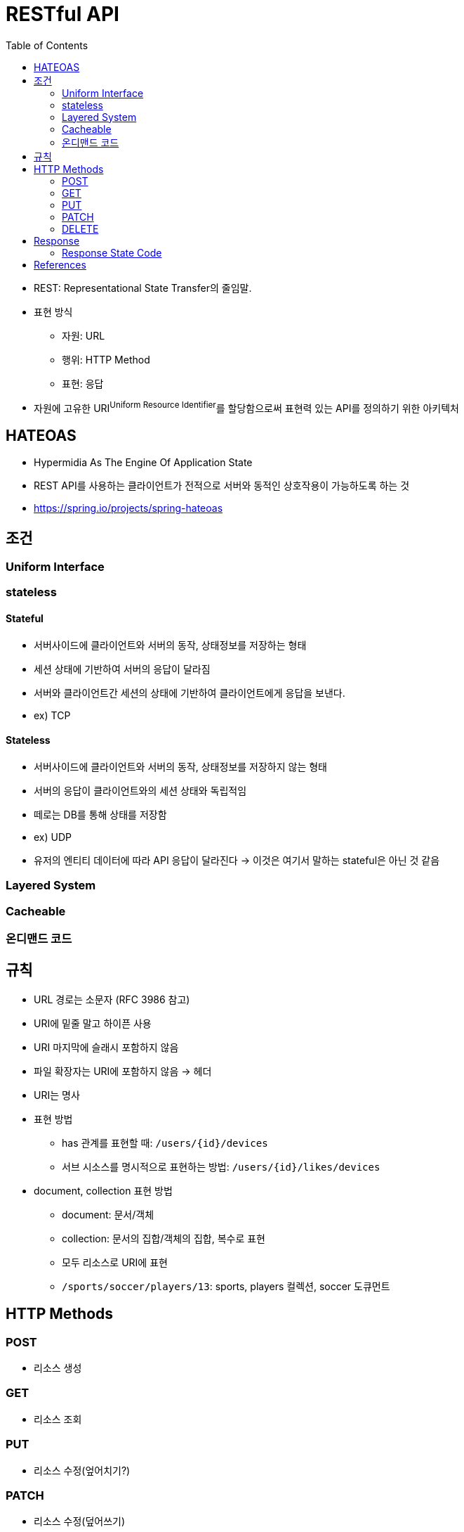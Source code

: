 = RESTful API
:toc:

* REST: Representational State Transfer의 줄임말.
* 표현 방식
** 자원: URL
** 행위: HTTP Method
** 표현: 응답
* 자원에 고유한 URI^Uniform{sp}Resource{sp}Identifier^를 할당함으로써 표현력 있는 API를 정의하기 위한 아키텍처

== HATEOAS

* Hypermidia As The Engine Of Application State
* REST API를 사용하는 클라이언트가 전적으로 서버와 동적인 상호작용이 가능하도록 하는 것
* https://spring.io/projects/spring-hateoas

== 조건

=== Uniform Interface

=== stateless

==== Stateful

* 서버사이드에 클라이언트와 서버의 동작, 상태정보를 저장하는 형태
* 세션 상태에 기반하여 서버의 응답이 달라짐
* 서버와 클라이언트간 세션의 상태에 기반하여 클라이언트에게 응답을 보낸다.
* ex) TCP

==== Stateless

* 서버사이드에 클라이언트와 서버의 동작, 상태정보를 저장하지 않는 형태
* 서버의 응답이 클라이언트와의 세션 상태와 독립적임
* 떼로는 DB를 통해 상태를 저장함
* ex) UDP
* 유저의 엔티티 데이터에 따라 API 응답이 달라진다 → 이것은 여기서 말하는 stateful은 아닌 것 같음

=== Layered System

=== Cacheable

=== 온디맨드 코드

== 규칙

* URL 경로는 소문자 (RFC 3986 참고)
* URI에 밑줄 말고 하이픈 사용
* URI 마지막에 슬래시 포함하지 않음
* 파일 확장자는 URI에 포함하지 않음 → 헤더
* URI는 명사
* 표현 방법
** has 관계를 표현할 때: `/users/{id}/devices`
** 서브 시소스를 명시적으로 표현하는 방법: `/users/{id}/likes/devices`
* document, collection 표현 방법
** document: 문서/객체
** collection: 문서의 집합/객체의 집합, 복수로 표현
** 모두 리소스로 URI에 표현
** `/sports/soccer/players/13`: sports, players 컬렉션, soccer 도큐먼트

== HTTP Methods

=== POST

* 리소스 생성

=== GET

* 리소스 조회

=== PUT

* 리소스 수정(엎어치기?)

=== PATCH

* 리소스 수정(덮어쓰기)

=== DELETE

* 리로스 삭제

== Response

=== Response State Code

==== 2xx

* 200: 정상
* 201 Created: 성공적으로 리소스 생성
* 202 Accepted: 요청은 성공적으로 접수되었으나 처리는 진행중이거나 시작전을 나타냄
** polling, callback, websocket?, sse?
* 204 No Content

==== 4xx

* 400
* 401 Unauthorized: 인증 실패
* 403 Forbidden: 리소스는 존재하지만, 권한 없음
* 404 Not Found: 리소스 없음
* 405 Method Not Allowed: 사용 불가능한 method

==== 5xx

* 500: 서버 문제

== References

* https://blog.npcode.com/2017/03/02/%eb%b0%94%ec%81%9c-%ea%b0%9c%eb%b0%9c%ec%9e%90%eb%93%a4%ec%9d%84-%ec%9c%84%ed%95%9c-rest-%eb%85%bc%eb%ac%b8-%ec%9a%94%ec%95%bd/
